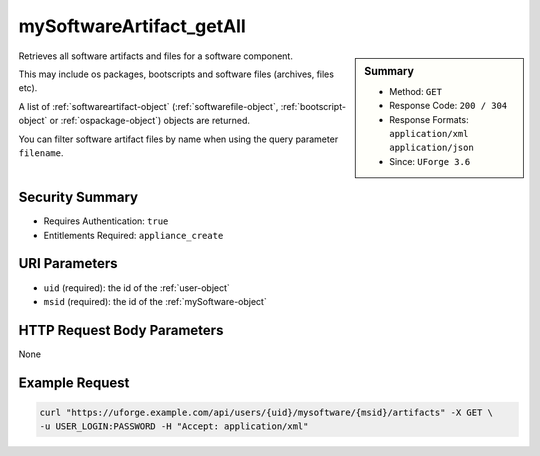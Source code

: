.. Copyright 2016 FUJITSU LIMITED

.. _mySoftwareArtifact-getAll:

mySoftwareArtifact_getAll
-------------------------

.. function:: GET /users/{uid}/mysoftware/{msid}/artifacts

.. sidebar:: Summary

	* Method: ``GET``
	* Response Code: ``200 / 304``
	* Response Formats: ``application/xml`` ``application/json``
	* Since: ``UForge 3.6``

Retrieves all software artifacts and files for a software component. 

This may include os packages, bootscripts and software files (archives, files etc). 

A list of :ref:`softwareartifact-object` (:ref:`softwarefile-object`, :ref:`bootscript-object` or :ref:`ospackage-object`) objects are returned. 

You can filter software artifact files by name when using the query parameter ``filename``.

Security Summary
~~~~~~~~~~~~~~~~

* Requires Authentication: ``true``
* Entitlements Required: ``appliance_create``

URI Parameters
~~~~~~~~~~~~~~

* ``uid`` (required): the id of the :ref:`user-object`
* ``msid`` (required): the id of the :ref:`mySoftware-object`

HTTP Request Body Parameters
~~~~~~~~~~~~~~~~~~~~~~~~~~~~

None

Example Request
~~~~~~~~~~~~~~~

.. code-block:: bash

	curl "https://uforge.example.com/api/users/{uid}/mysoftware/{msid}/artifacts" -X GET \
	-u USER_LOGIN:PASSWORD -H "Accept: application/xml"

.. seealso::

	 * :ref:`mySoftware-object`
	 * :ref:`softwareartifact-object`
	 * :ref:`mySoftware-create`
	 * :ref:`mySoftware-getAll`
	 * :ref:`mySoftware-get`
	 * :ref:`mySoftware-update`
	 * :ref:`mySoftware-delete`
	 * :ref:`mySoftware-clone`
	 * :ref:`mySoftwareUsage-getAll`
	 * :ref:`mySoftwareOs-getAll`
	 * :ref:`mySoftwareArtifact-add`
	 * :ref:`mySoftwareArtifact-get`
	 * :ref:`mySoftwareArtifact-updateAll`
	 * :ref:`mySoftwareArtifact-update`
	 * :ref:`mySoftwareArtifact-deleteAll`
	 * :ref:`mySoftwareArtifact-delete`
	 * :ref:`mySoftwareArtifact-download`
	 * :ref:`mySoftwareArtifact-downloadFile`
	 * :ref:`mySoftwareArtifact-createFromRemoteServer`
	 * :ref:`mySoftwareArtifact-addOrRemoveFileFromCache`
	 * :ref:`mySoftwareArtifact-upload`
	 * :ref:`mySoftwareArtifact-addChild`
	 * :ref:`mySoftwareLicense-upload`
	 * :ref:`mySoftwareLicense-uploadFile`
	 * :ref:`mySoftwareLicense-download`
	 * :ref:`mySoftwareLicense-delete`
	 * :ref:`mySoftwareLogo-download`
	 * :ref:`mySoftwareLogo-downloadFile`
	 * :ref:`mySoftwareLogo-upload`
	 * :ref:`mySoftwareLogo-delete`
	 * :ref:`mySoftware-export`
	 * :ref:`mySoftwareExport-delete`
	 * :ref:`mySoftwareExport-download`
	 * :ref:`mySoftwareExportStatus-get`
	 * :ref:`softwareBundleImport-get`
	 * :ref:`softwarebundle-import`
	 * :ref:`softwarebundleImport-upload`
	 * :ref:`softwarebundleImportStatus-get`
